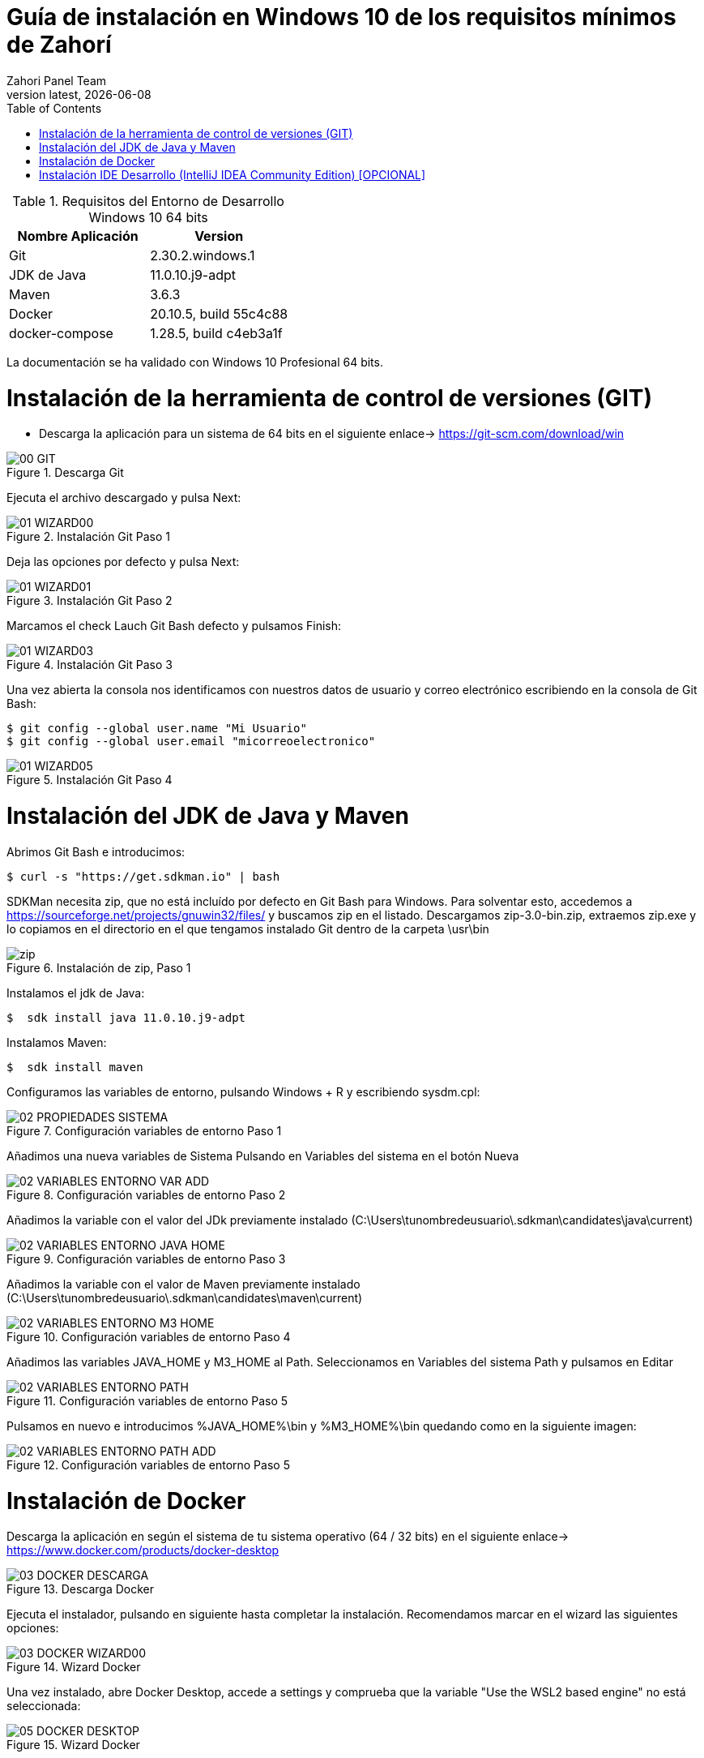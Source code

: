 :imagesdir: images

= Guía de instalación en Windows 10 de los requisitos mínimos de Zahorí
:revdate: {docdate}
:toc: left
:toclevels: 3
:sectnums:
:sectanchors:
:Author: Zahori Panel Team
:revnumber: latest
:icons: font
:source-highlighter: coderay
:docinfo: shared


[cols=2*,options="header"]
.Requisitos del Entorno de Desarrollo Windows 10 64 bits
|===
|Nombre Aplicación
|Version

|Git
|2.30.2.windows.1

|JDK de Java
|11.0.10.j9-adpt

|Maven
|3.6.3

|Docker
|20.10.5, build 55c4c88

|docker-compose
|1.28.5, build c4eb3a1f
|===


<<<

La documentación se ha validado con Windows 10 Profesional 64 bits.

= Instalación de la herramienta de control de versiones (GIT)
* Descarga la aplicación para un sistema de 64 bits en el siguiente enlace-> https://git-scm.com/download/win

image::GIT/00_GIT.PNG[title="Descarga Git"]


<<<

Ejecuta el archivo descargado y pulsa Next:

image::GIT/01_WIZARD00.PNG[title="Instalación Git Paso 1"]


<<<

Deja las opciones por defecto y pulsa Next:

image::GIT/01_WIZARD01.PNG[title="Instalación Git Paso 2"]


<<<

Marcamos el check Lauch Git Bash defecto y pulsamos Finish:

image::GIT/01_WIZARD03.PNG[title="Instalación Git Paso 3"]


<<<

Una vez abierta la consola nos identificamos con nuestros datos de usuario y correo electrónico escribiendo en la consola de Git Bash:

----
$ git config --global user.name "Mi Usuario"
$ git config --global user.email "micorreoelectronico"
----


image::GIT/01_WIZARD05.PNG[title="Instalación Git Paso 4"]


= Instalación del JDK de Java y Maven

<<<

Abrimos Git Bash e introducimos:

----
$ curl -s "https://get.sdkman.io" | bash
----


<<<

SDKMan necesita zip, que no está incluído por defecto en Git Bash para Windows. Para solventar esto, accedemos a https://sourceforge.net/projects/gnuwin32/files/ y buscamos zip en el listado. Descargamos zip-3.0-bin.zip, extraemos zip.exe y lo copiamos en el directorio en el que tengamos instalado Git dentro de la carpeta \usr\bin 


image::SdkMan/zip.png[title="Instalación de zip, Paso 1"]


<<<

Instalamos el jdk de Java:
----
$  sdk install java 11.0.10.j9-adpt
----


<<<

Instalamos Maven:

----
$  sdk install maven
----


<<<

Configuramos las variables de entorno, pulsando Windows + R y escribiendo sysdm.cpl:

image::EnVar/02_PROPIEDADES_SISTEMA.PNG[title="Configuración variables de entorno Paso 1"]


<<<

Añadimos una nueva variables de Sistema Pulsando en Variables del sistema en el botón Nueva

image::EnVar/02_VARIABLES_ENTORNO_VAR_ADD.PNG[title="Configuración variables de entorno Paso 2"]


<<<

Añadimos la variable con el valor del JDk previamente instalado (C:\Users\tunombredeusuario\.sdkman\candidates\java\current)

image::EnVar/02_VARIABLES_ENTORNO_JAVA_HOME.PNG[title="Configuración variables de entorno Paso 3"]


<<<

Añadimos la variable con el valor de Maven previamente instalado (C:\Users\tunombredeusuario\.sdkman\candidates\maven\current)

image::EnVar/02_VARIABLES_ENTORNO_M3_HOME.PNG[title="Configuración variables de entorno Paso 4"]


<<<

Añadimos las variables JAVA_HOME y M3_HOME al Path. Seleccionamos en Variables del sistema Path y pulsamos en Editar

image::EnVar/02_VARIABLES_ENTORNO_PATH.PNG[title="Configuración variables de entorno Paso 5"]


<<<

Pulsamos en nuevo e introducimos %JAVA_HOME%\bin y %M3_HOME%\bin quedando como en la siguiente imagen:

image::EnVar/02_VARIABLES_ENTORNO_PATH_ADD.PNG[title="Configuración variables de entorno Paso 5"]

= Instalación de Docker

<<<

Descarga la aplicación en según el sistema de tu sistema operativo (64 / 32 bits) en el siguiente enlace-> https://www.docker.com/products/docker-desktop

image::Docker/03_DOCKER_DESCARGA.PNG[title="Descarga Docker"]


<<<

Ejecuta el instalador, pulsando en siguiente hasta completar la instalación. Recomendamos marcar en el wizard las siguientes opciones:

image::Docker/03_DOCKER_WIZARD00.PNG[title="Wizard Docker"]


<<<

Una vez instalado, abre Docker Desktop, accede a settings y comprueba que la variable "Use the WSL2 based engine" no está seleccionada: 

image::Docker/05_DOCKER_DESKTOP.PNG[title="Wizard Docker"]

= Instalación IDE Desarrollo (IntelliJ IDEA Community Edition) [OPCIONAL]


<<<

Descarga la aplicación en según el sistema de tu sistema operativo (64 / 32 bits) en el siguiente enlace-> https://www.jetbrains.com/toolbox-app/download/download-thanks.html?platform=windows

image::IDEA/04_IDE_JETBRAINS00.PNG[title="Instalación IntelliJ IDEA Paso 1"]


<<<

Ejecutamos el instalador, pulsamos Instalar:

image::IDEA/04_IDE_JETBRAINS01.PNG[title="Instalación IntelliJ IDEA Paso 2"]


<<<

Pulsamos Terminar dejando marcado el checkbox:

image::IDEA/04_IDE_JETBRAINS02.PNG[title="Instalación IntelliJ IDEA Paso 3"]


<<<

La aplicación estará en la barra de tareas de Windows en la zona inferior derecha de la pantalla (habitualmente):

image::IDEA/04_IDE_JETBRAINS03.PNG[title="Instalación IntelliJ IDEA Paso 4"]


<<<

Pulsamos con el botón derecho sobre el icono de IntelliJ IDEA y pulsamos en Open Toolbox :

image::IDEA/04_IDE_JETBRAINS04.PNG[title="Instalación IntelliJ IDEA Paso 5"]


<<<

Aceptamos los términos:

image::IDEA/04_IDE_JETBRAINS05.PNG[title="Instalación IntelliJ IDEA Paso 6"]


<<<

Vamos a la pestaña Tools y Pulsamos en Install IntelliJ IDEA Community Edition:

image::IDEA/04_IDE_JETBRAINS06.PNG[title="Instalación IntelliJ IDEA Paso 7"]


<<<

Una vez instalado Pulsar sobre IntelliJ IDEA Community Edition:

image::IDEA/04_IDE_JETBRAINS07.PNG[title="Instalación IntelliJ IDEA Paso 8"]


<<<

En la opción de Proyectos seleccionar Obtener de Control de versiones (VCS):

image::IDEA/04_IDE_JETBRAINS08.PNG[title="Instalación IntelliJ IDEA Paso 9"]


<<<

Indicamos el directorio de destino y la Url del proyecto a clonar:

----
https://github.com/zahori-io/zahori-process.git
----

image::IDEA/04_IDE_JETBRAINS09.PNG[title="Instalación IntelliJ IDEA Paso 10"]


<<<

Vamos a la configuración del Proyecto. Pulsamos Menú File / Project Structure:

image::IDEA/04_IDE_JETBRAINS010.PNG[title="Instalación IntelliJ IDEA Paso 11"]


<<<

Añadimos el JDK previamente instalado. Project Settings / Project / Project SDK / Add JDK:

image::IDEA/04_IDE_JETBRAINS011.PNG[title="Instalación IntelliJ IDEA Paso 12"]


<<<

Indicamos el path del SDK previamente instalado:


----
C:\Users\tuNombreDeUsuario\.sdkman\candidates\java/11.0.10.j9-adpt
----

image::IDEA/04_IDE_JETBRAINS012.PNG[title="Instalación IntelliJ IDEA Paso 13"]


<<<

Vamos a la configuración General del Proyecto a configurar Maven. Menú File / Settings ...:

image::IDEA/04_IDE_JETBRAINS013.PNG[title="Instalación IntelliJ IDEA Paso 14"]


<<<

En el cuadro de búsqueda escribimos maven. Build, Execution, Deployment / Build Tools / Maven / Maven home path . Pulsamos en el botón indicado en la imagen:

image::IDEA/04_IDE_JETBRAINS014.PNG[title="Instalación IntelliJ IDEA Paso 15"]


<<<

Añadimos el path de Maven instalado previamente:


----
C:\Users\tuNombreDeUsuario\.sdkman\candidates\maven\3.6.3
----

image::IDEA/04_IDE_JETBRAINS015.PNG[title="Instalación IntelliJ IDEA Paso 16"]


<<<

Pulsamos OK:

image::IDEA/04_IDE_JETBRAINS016.PNG[title="Instalación IntelliJ IDEA Paso 17"]



<<<

Para arrancar el servidor de Zahorí, en primer lugar es necesario arrancar Docker como administrador. Para ello abrimos PowerShell como administrador y ejecutamos el siguiente comando:

----
& 'C:\Program Files\Docker\Docker\DockerCli.exe' -SwitchDaemon
----


<<<

A continuación arrancamos el cluster de navegadores, ejecutamos desde la carpeta zahori-process/server el script start_server.bat:

----
cd server
./start_server.bat
----

image::IDEA/04_IDE_JETBRAINS017.PNG[title="Instalación IntelliJ IDEA Paso 18"]


<<<

Durante la carga el firewall de windows bloqueará la ejecución del JDK. Permitimos acceso para poder continuar

image::IDEA/04_IDE_JETBRAINS024.PNG[title="Instalación IntelliJ IDEA Paso 19"]


<<<

La primera vez que se ejecuta se tiene que descargar todas las imágenes de contenedores, una vez arrancado acceder a la url:

----
http://localhost:9090/    (usuario:zahori password:zahori)
----

image::ZAHORI/012_URL_FRONTAL_ZAHORI.png[title="Acceso a Zahorí"]


<<<

Para levantar el proceso en local, ejecuta desde la carpeta raíz del proyecto:

image::IDEA/04_IDE_JETBRAINS023.PNG[title="Levantamos el proceso"]


----
mvn spring-boot:run
----


<<<

Para realizar una ejecución del proceso ve al frontal de zahorí en la url indicada anteriormente, selecciona el proceso de ejemplo y realiza una nueva ejecución desde la página "Disparador"

image::ZAHORI/013_URL_FRONTAL_ZAHORI.png[title="Configurar disparador"]

image::ZAHORI/014_URL_FRONTAL_ZAHORI.png[title="Resultado ejecución"]


<<<

Para parar el servidor de Zahorí pulsamos "Control + c" desde la consola donde se arrancó el servidor, o bien ejecutamos desde la carpeta zahori-process/server el script stop_server.bat:

image::IDEA/04_IDE_JETBRAINS022.PNG[title="Paramos servidor desde InteliJ"]

----
cd server
./stop_server.bat
----
